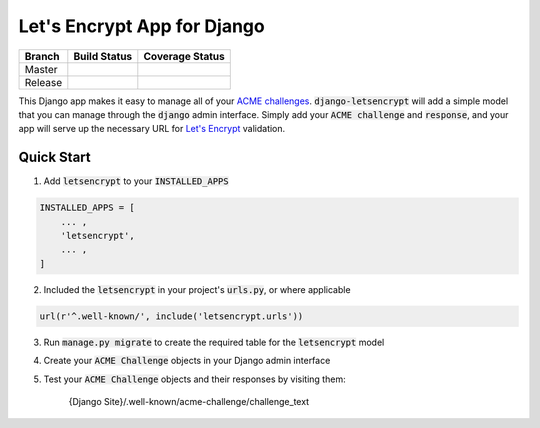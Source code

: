 Let's Encrypt App for Django
============================

+---------+-----------------+--------------------+
| Branch  | Build Status    | Coverage Status    |
+=========+=================+====================+
| Master  | |MasterBuild|_  | |MasterCoverage|_  |
+---------+-----------------+--------------------+
| Release | |ReleaseBuild|_ | |ReleaseCoverage|_ |
+---------+-----------------+--------------------+

This Django app makes it easy to manage all of your
`ACME challenges <https://letsencrypt.github.io/acme-spec/>`_.
:code:`django-letsencrypt` will add a simple model that you can manage through
the :code:`django` admin interface. Simply add your :code:`ACME challenge` and
:code:`response`, and your app will serve up the necessary URL for
`Let\'s Encrypt <https://letsencrypt.org/how-it-works/>`_ validation.

Quick Start
-----------

1. Add :code:`letsencrypt` to your :code:`INSTALLED_APPS`

.. code:: python

    INSTALLED_APPS = [
        ... ,
        'letsencrypt',
        ... ,
    ]

2. Included the :code:`letsencrypt` in your project's :code:`urls.py`,
   or where applicable

.. code:: python

    url(r'^.well-known/', include('letsencrypt.urls'))

3. Run :code:`manage.py migrate` to create the required table for the
   :code:`letsencrypt` model

4. Create your :code:`ACME Challenge` objects in your Django admin interface

5. Test your :code:`ACME Challenge` objects and their responses by visiting
   them:

    {Django Site}/.well-known/acme-challenge/challenge_text

.. |MasterBuild| image:: https://travis-ci.org/urda/django-letsencrypt.svg?branch=master
.. _MasterBuild: https://travis-ci.org/urda/django-letsencrypt
.. |MasterCoverage| image:: https://codecov.io/gh/urda/django-letsencrypt/branch/master/graph/badge.svg
.. _MasterCoverage: https://codecov.io/gh/urda/django-letsencrypt/branch/master

.. |ReleaseBuild| image:: https://travis-ci.org/urda/django-letsencrypt.svg?branch=release
.. _ReleaseBuild: https://travis-ci.org/urda/django-letsencrypt
.. |ReleaseCoverage| image:: https://codecov.io/gh/urda/django-letsencrypt/branch/release/graph/badge.svg
.. _ReleaseCoverage: https://codecov.io/gh/urda/django-letsencrypt/branch/release
